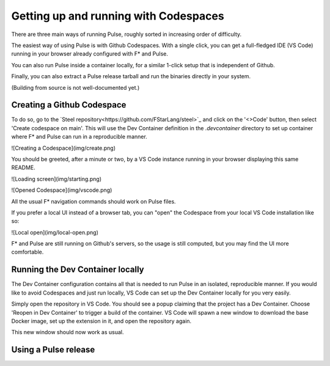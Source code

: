 .. _Pulse_Getting_Started:

Getting up and running with Codespaces
======================================

There are three main ways of running Pulse, roughly sorted in increasing
order of difficulty.

The easiest way of using Pulse is with Github Codespaces. With a single
click, you can get a full-fledged IDE (VS Code) running in your browser
already configured with F* and Pulse.

You can also run Pulse inside a container locally, for a similar 1-click setup
that is independent of Github.

Finally, you can also extract a Pulse release tarball and run
the binaries directly in your system.

(Building from source is not well-documented yet.)

Creating a Github Codespace
^^^^^^^^^^^^^^^^^^^^^^^^^^^

To do so, go to the `Steel
repository<https://github.com/FStarLang/steel>`_ and click on the
'<>Code' button, then select 'Create codespace on main'. This will use
the Dev Container definition in the `.devcontainer` directory to set up
container where F* and Pulse can run in a reproducible manner.

![Creating a Codespace](img/create.png)

.. note:

   This will consume minutes out of your free Codespaces budget,
   which is 120 hours a month for free users. If you would like to
   avoid this, or do not have a Github account, see the next section.

You should be greeted, after a minute or two, by a VS Code instance
running in your browser displaying this same README.

![Loading screen](img/starting.png)

![Opened Codespace](img/vscode.png)

All the usual F* navigation commands should work on Pulse files.

If you prefer a local UI instead of a browser tab, you can "open"
the Codespace from your local VS Code installation like so:

![Local open](img/local-open.png)

F* and Pulse are still running on Github's servers, so the usage is
still computed, but you may find the UI more comfortable.

Running the Dev Container locally
^^^^^^^^^^^^^^^^^^^^^^^^^^^^^^^^^

The Dev Container configuration contains all that is needed to run
Pulse in an isolated, reproducible manner. If you would like to avoid
Codespaces and just run locally, VS Code can set up the Dev Container
locally for you very easily.

Simply open the repository in VS Code. You should see a popup claiming
that the project has a Dev Container. Choose 'Reopen in Dev Container'
to trigger a build of the container. VS Code will spawn a new window to
download the base Docker image, set up the extension in it, and open the
repository again.

This new window should now work as usual.

Using a Pulse release
^^^^^^^^^^^^^^^^^^^^^
